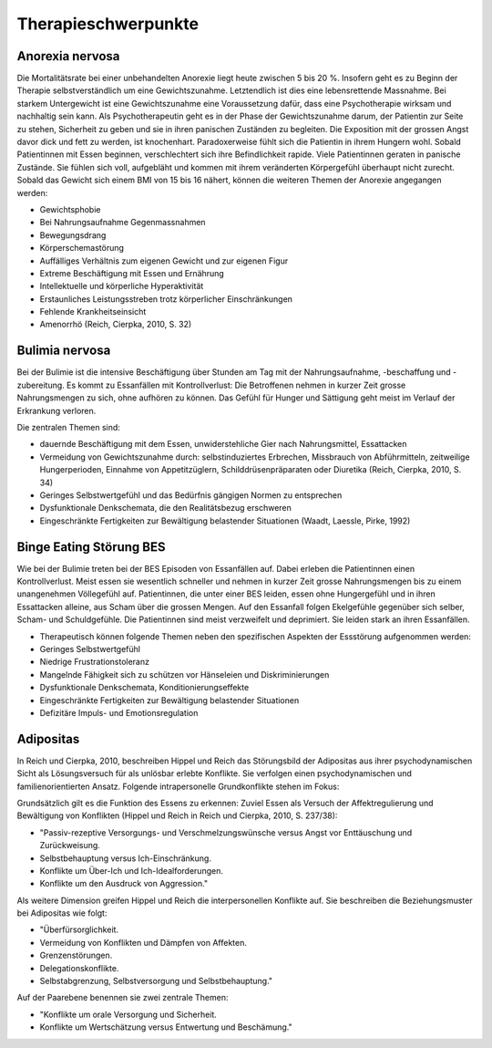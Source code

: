 ====================
Therapieschwerpunkte
====================

Anorexia nervosa
----------------

Die Mortalitätsrate bei einer unbehandelten Anorexie liegt heute zwischen 5 bis 20 %. Insofern geht es zu Beginn der Therapie selbstverständlich um eine Gewichtszunahme. Letztendlich ist dies eine lebensrettende Massnahme. Bei starkem Untergewicht ist eine Gewichtszunahme eine Voraussetzung dafür, dass eine Psychotherapie wirksam und nachhaltig sein kann. Als Psychotherapeutin geht es in der Phase der Gewichtszunahme darum, der Patientin zur Seite zu stehen, Sicherheit zu geben und sie in ihren panischen Zuständen zu begleiten. Die Exposition mit der grossen Angst davor dick und fett zu werden, ist knochenhart. Paradoxerweise fühlt sich die Patientin in ihrem Hungern wohl. Sobald Patientinnen mit Essen beginnen, verschlechtert sich ihre Befindlichkeit rapide. Viele Patientinnen geraten in panische Zustände. Sie fühlen sich voll, aufgebläht und kommen mit ihrem veränderten Körpergefühl überhaupt nicht zurecht. Sobald das Gewicht sich einem BMI von 15 bis 16 nähert, können die weiteren Themen der Anorexie angegangen werden:

- Gewichtsphobie
- Bei Nahrungsaufnahme Gegenmassnahmen
- Bewegungsdrang
- Körperschemastörung
- Auffälliges Verhältnis zum eigenen Gewicht und zur eigenen Figur
- Extreme Beschäftigung mit Essen und Ernährung
- Intellektuelle und körperliche Hyperaktivität
- Erstaunliches Leistungsstreben trotz körperlicher Einschränkungen
- Fehlende Krankheitseinsicht
- Amenorrhö
  (Reich, Cierpka, 2010, S. 32)

Bulimia nervosa
---------------

Bei der Bulimie ist die intensive Beschäftigung über Stunden am Tag mit der Nahrungsaufnahme, -beschaffung und -zubereitung. Es kommt zu Essanfällen mit Kontrollverlust: Die Betroffenen nehmen in kurzer Zeit grosse Nahrungsmengen zu sich, ohne aufhören zu können. Das Gefühl für Hunger und Sättigung geht meist im Verlauf der Erkrankung verloren.

Die zentralen Themen sind:

- dauernde Beschäftigung mit dem Essen, unwiderstehliche Gier nach Nahrungsmittel, Essattacken
- Vermeidung von Gewichtszunahme durch: selbstinduziertes Erbrechen, Missbrauch von Abführmitteln, zeitweilige Hungerperioden, Einnahme von Appetitzüglern, Schilddrüsenpräparaten oder Diuretika
  (Reich, Cierpka, 2010, S. 34)

- Geringes Selbstwertgefühl und das Bedürfnis gängigen Normen zu entsprechen
- Dysfunktionale Denkschemata, die den Realitätsbezug erschweren
- Eingeschränkte Fertigkeiten zur Bewältigung belastender Situationen
  (Waadt, Laessle, Pirke, 1992)

Binge Eating Störung BES
------------------------

Wie bei der Bulimie treten bei der BES Episoden von Essanfällen auf. Dabei erleben die Patientinnen einen Kontrollverlust. Meist essen sie wesentlich schneller und nehmen in kurzer Zeit grosse Nahrungsmengen bis zu einem unangenehmen Völlegefühl auf. Patientinnen, die unter einer BES leiden, essen ohne Hungergefühl und in ihren Essattacken alleine, aus Scham über die grossen Mengen. Auf den Essanfall folgen Ekelgefühle gegenüber sich selber, Scham- und Schuldgefühle. Die Patientinnen sind meist verzweifelt und deprimiert. Sie leiden stark an ihren Essanfällen.

- Therapeutisch können folgende Themen neben den spezifischen Aspekten der Essstörung aufgenommen werden:
- Geringes Selbstwertgefühl
- Niedrige Frustrationstoleranz
- Mangelnde Fähigkeit sich zu schützen vor Hänseleien und Diskriminierungen
- Dysfunktionale Denkschemata, Konditionierungseffekte
- Eingeschränkte Fertigkeiten zur Bewältigung belastender Situationen
- Defizitäre Impuls- und Emotionsregulation

Adipositas
----------

In Reich und Cierpka, 2010, beschreiben Hippel und Reich das Störungsbild der Adipositas aus ihrer psychodynamischen Sicht als Lösungsversuch für als unlösbar erlebte Konflikte. Sie verfolgen einen psychodynamischen und familienorientierten Ansatz. Folgende intrapersonelle Grundkonflikte stehen im Fokus:

Grundsätzlich gilt es die Funktion des Essens zu erkennen: Zuviel Essen als Versuch der Affektregulierung und Bewältigung von Konflikten (Hippel und Reich in Reich und Cierpka, 2010, S. 237/38):

- "Passiv-rezeptive Versorgungs- und Verschmelzungswünsche versus Angst vor Enttäuschung und Zurückweisung.
- Selbstbehauptung versus Ich-Einschränkung.
- Konflikte um Über-Ich und Ich-Idealforderungen.
- Konflikte um den Ausdruck von Aggression."

Als weitere Dimension greifen Hippel und Reich die interpersonellen Konflikte auf. Sie beschreiben die Beziehungsmuster bei Adipositas wie folgt:

- "Überfürsorglichkeit.
- Vermeidung von Konflikten und Dämpfen von Affekten.
- Grenzenstörungen.
- Delegationskonflikte.
- Selbstabgrenzung, Selbstversorgung und Selbstbehauptung."

Auf der Paarebene benennen sie zwei zentrale Themen:

- "Konflikte um orale Versorgung und Sicherheit.
- Konflikte um Wertschätzung versus Entwertung und Beschämung."
